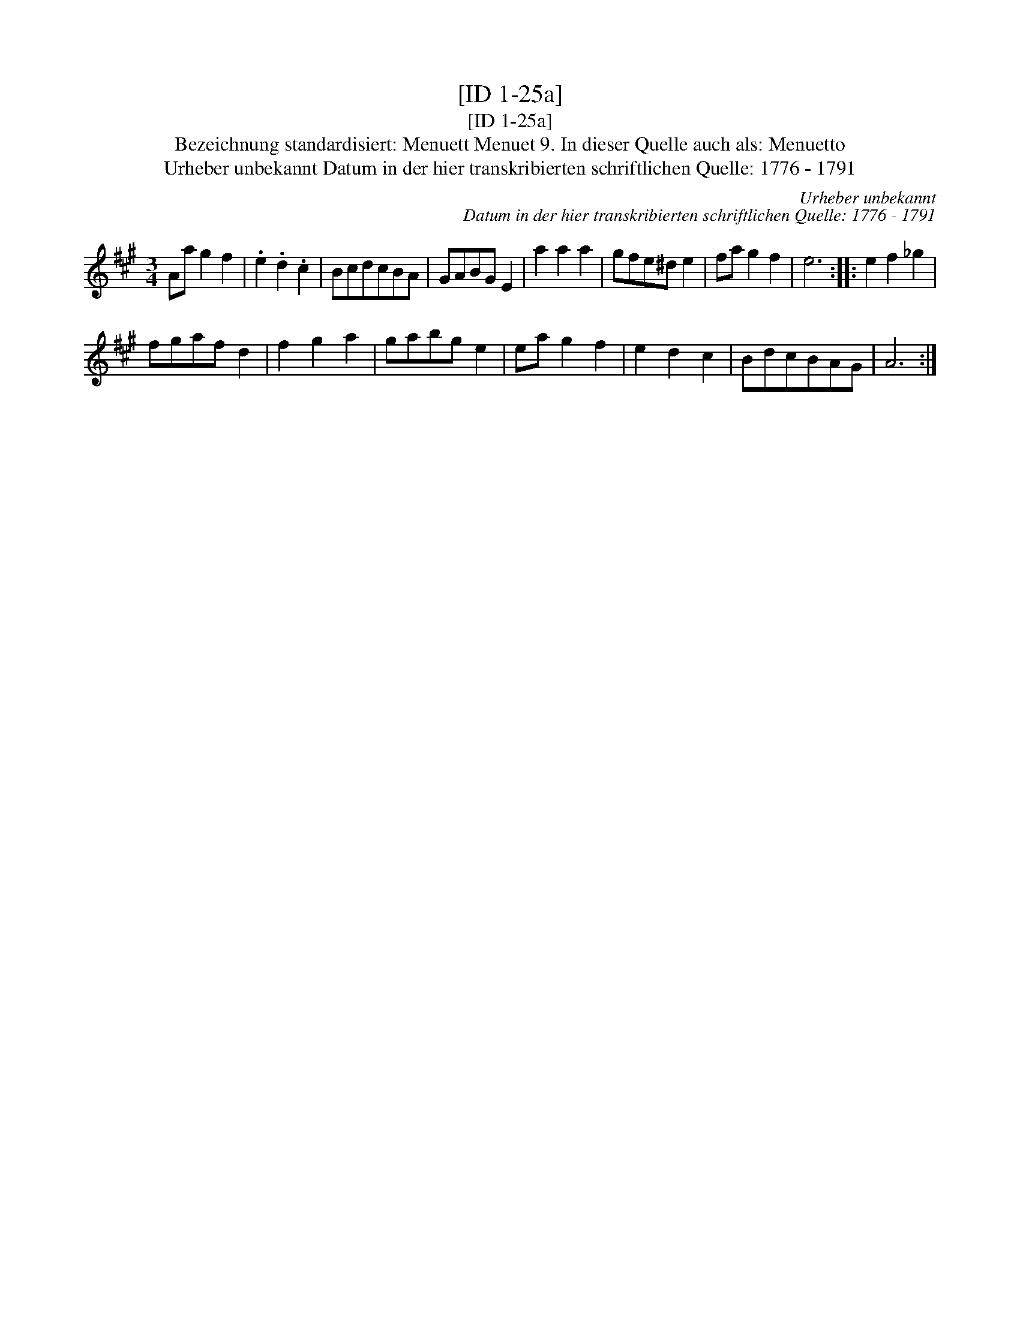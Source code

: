 X:1
T:[ID 1-25a]
T:[ID 1-25a]
T:Bezeichnung standardisiert: Menuett Menuet 9. In dieser Quelle auch als: Menuetto
T:Urheber unbekannt Datum in der hier transkribierten schriftlichen Quelle: 1776 - 1791
C:Urheber unbekannt
C:Datum in der hier transkribierten schriftlichen Quelle: 1776 - 1791
L:1/8
M:3/4
K:A
V:1 treble 
V:1
 Aa g2 f2 | .e2 .d2 .c2 | BcdcBA | GABG E2 | a2 a2 a2 | gfe^d e2 | fa g2 f2 | e6 :: e2 f2 _g2 | %9
 fgaf d2 | f2 g2 a2 | gabg e2 | ea g2 f2 | e2 d2 c2 | BdcBAG | A6 :| %16

